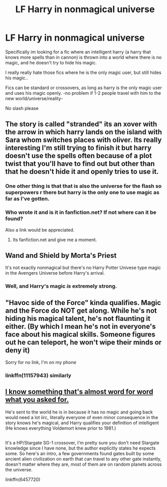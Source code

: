 #+TITLE: LF Harry in nonmagical universe

* LF Harry in nonmagical universe
:PROPERTIES:
:Author: luminphoenix
:Score: 2
:DateUnix: 1501342164.0
:DateShort: 2017-Jul-29
:FlairText: Request
:END:
Specifically im looking for a fic where an intelligent harry (a harry that knows more spells than in cannon) is thrown into a world where there is no magic, and he doesn't try to hide his magic.

I really really hate those fics where he is the only magic user, but still hides his magic..

Fics can be standard or crossovers, as long as harry is the only magic user and uses his magic openly. -no problem if 1-2 people travel with him to the new world/universe/reality-

No slash please


** The story is called "stranded" its an xover with the arrow in which harry lands on the island with Sara whom switches places with oliver. Its really interesting I'm still trying to finish it but harry doesn't use the spells often because of a plot twist that you'll have to find out but other than that he doesn't hide it and openly tries to use it.
:PROPERTIES:
:Author: dizziestdizzle
:Score: 3
:DateUnix: 1501343510.0
:DateShort: 2017-Jul-29
:END:

*** One other thing is that that is also the universe for the flash so superpowers r there but harry is the only one to use magic as far as I've gotten.
:PROPERTIES:
:Author: dizziestdizzle
:Score: 2
:DateUnix: 1501343598.0
:DateShort: 2017-Jul-29
:END:


*** Who wrote it and is it in fanfiction.net? If not where can it be found?

Also a link would be appreciated.
:PROPERTIES:
:Author: Freshenstein
:Score: 1
:DateUnix: 1501346800.0
:DateShort: 2017-Jul-29
:END:

**** Its fanfiction.net and give me a moment.
:PROPERTIES:
:Author: dizziestdizzle
:Score: 2
:DateUnix: 1501347730.0
:DateShort: 2017-Jul-29
:END:


** Wand and Shield by Morta's Priest 

It's not exactly nonmagical but there's no Harry Potter Univese type magic in the Avengers Universe before Harry's arrival.
:PROPERTIES:
:Author: TaryTarp
:Score: 2
:DateUnix: 1501355289.0
:DateShort: 2017-Jul-29
:END:

*** Well, and Harry's magic /is/ extremely strong.
:PROPERTIES:
:Author: fflai
:Score: 1
:DateUnix: 1501365049.0
:DateShort: 2017-Jul-30
:END:


** "Havoc side of the Force" kinda qualifies. Magic and the Force do NOT get along. While he's not hiding his magical talent, he's not flaunting it either. (By which I mean he's not in everyone's face about his magical skills. Someone figures out he can teleport, he won't wipe their minds or deny it)

Sorry for no link, I'm on my phone
:PROPERTIES:
:Author: archangelceaser
:Score: 2
:DateUnix: 1501379420.0
:DateShort: 2017-Jul-30
:END:

*** linkffn(11157943) similarly
:PROPERTIES:
:Author: ABZB
:Score: 1
:DateUnix: 1501381046.0
:DateShort: 2017-Jul-30
:END:


** [[https://www.fanfiction.net/s/6457720/1/Harry-Potter-and-the-Alien-Reality][I know something that's almost word for word what you asked for.]]

He's sent to the world he is in because it has no magic and going back would need a lot iirc, literally everyone of even minor consequence in the story knows he's magical, and Harry qualifies your definition of intelligent (He knows everything Voldemort knew prior to 1981.)

** 
   :PROPERTIES:
   :CUSTOM_ID: section
   :END:
It's a HP/Stargate SG-1 crossover, I'm pretty sure you don't need Stargate knowledge since I have none, but the author explicitly states he expects some. So here's an intro, a few governments found gates built by some ancient alien civilization on earth that can travel to any other gate instantly, doesn't matter where they are, most of them are on random planets across the universe.

linkffn(6457720)
:PROPERTIES:
:Author: Frystix
:Score: 1
:DateUnix: 1501364770.0
:DateShort: 2017-Jul-30
:END:
